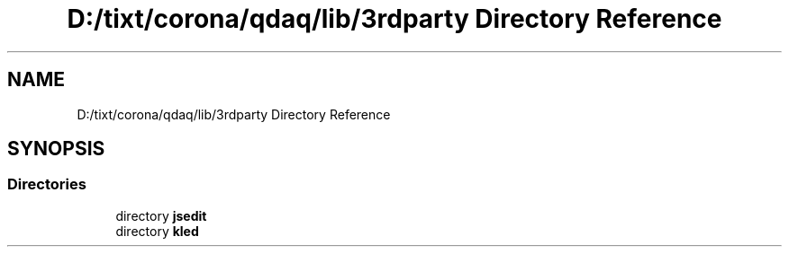 .TH "D:/tixt/corona/qdaq/lib/3rdparty Directory Reference" 3 "Wed May 20 2020" "Version 0.2.6" "qdaq" \" -*- nroff -*-
.ad l
.nh
.SH NAME
D:/tixt/corona/qdaq/lib/3rdparty Directory Reference
.SH SYNOPSIS
.br
.PP
.SS "Directories"

.in +1c
.ti -1c
.RI "directory \fBjsedit\fP"
.br
.ti -1c
.RI "directory \fBkled\fP"
.br
.in -1c
